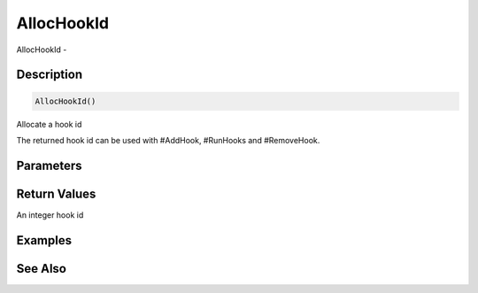 .. _func_event_allochookid:

===========
AllocHookId
===========

AllocHookId - 

Description
===========

.. code-block:: blitzmax

    AllocHookId()

Allocate a hook id

The returned hook id can be used with #AddHook, #RunHooks and #RemoveHook.

Parameters
==========

Return Values
=============

An integer hook id

Examples
========

See Also
========




